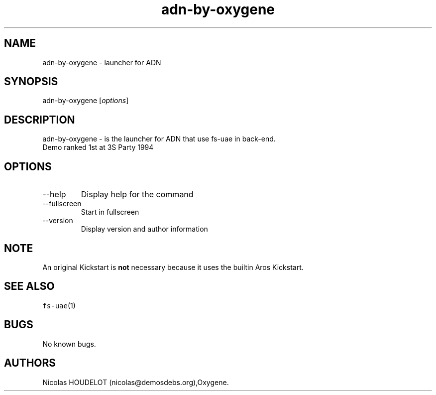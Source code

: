 .\" Automatically generated by Pandoc 2.9.2.1
.\"
.TH "adn-by-oxygene" "6" "2015-08-11" "ADN User Manuals" ""
.hy
.SH NAME
.PP
adn-by-oxygene - launcher for ADN
.SH SYNOPSIS
.PP
adn-by-oxygene [\f[I]options\f[R]]
.SH DESCRIPTION
.PP
adn-by-oxygene - is the launcher for ADN that use fs-uae in back-end.
.PD 0
.P
.PD
Demo ranked 1st at 3S Party 1994
.SH OPTIONS
.TP
--help
Display help for the command
.TP
--fullscreen
Start in fullscreen
.TP
--version
Display version and author information
.SH NOTE
.PP
An original Kickstart is \f[B]not\f[R] necessary because it uses the
builtin Aros Kickstart.
.SH SEE ALSO
.PP
\f[C]fs-uae\f[R](1)
.SH BUGS
.PP
No known bugs.
.SH AUTHORS
Nicolas HOUDELOT (nicolas\[at]demosdebs.org),Oxygene.
